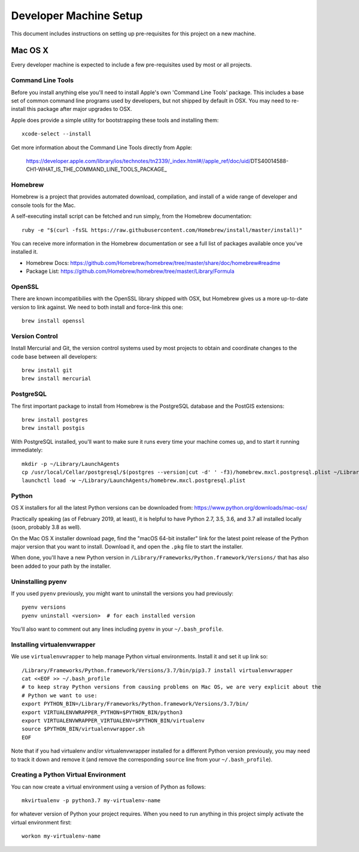 Developer Machine Setup
#######################

This document includes instructions on setting up pre-requisites for this project on a new machine.

Mac OS X
========

Every developer machine is expected to include a few pre-requisites used by most or all projects.

Command Line Tools
''''''''''''''''''

Before you install anything else you'll need to install Apple's own 'Command Line Tools' package.
This includes a base set of common command line programs used by developers, but not shipped by
default in OSX. You may need to re-install this package after major upgrades to OSX.

Apple does provide a simple utility for bootstrapping these tools and installing them::

    xcode-select --install

Get more information about the Command Line Tools directly from Apple:

    https://developer.apple.com/library/ios/technotes/tn2339/_index.html#//apple_ref/doc/uid/DTS40014588-CH1-WHAT_IS_THE_COMMAND_LINE_TOOLS_PACKAGE_


Homebrew
''''''''

Homebrew is a project that provides automated download, compilation, and install of a wide range
of developer and console tools for the Mac.

A self-executing install script can be fetched and run simply, from the Homebrew documentation::

    ruby -e "$(curl -fsSL https://raw.githubusercontent.com/Homebrew/install/master/install)"

You can receive more information in the Homebrew documentation or see a full list of packages
available once you've installed it.

* Homebrew Docs: https://github.com/Homebrew/homebrew/tree/master/share/doc/homebrew#readme
* Package List: https://github.com/Homebrew/homebrew/tree/master/Library/Formula

OpenSSL
'''''''

There are known incompatibilies with the OpenSSL library shipped with OSX, but Homebrew gives us
a more up-to-date version to link against. We need to both install and force-link this one::

    brew install openssl

Version Control
'''''''''''''''

Install Mercurial and Git, the version control systems used by most
projects to obtain and coordinate changes to the code base between all
developers::

    brew install git
    brew install mercurial

PostgreSQL
''''''''''

The first important package to install from Homebrew is the PostgreSQL database and the PostGIS
extensions::

    brew install postgres
    brew install postgis

With PostgreSQL installed, you'll want to make sure it runs every time your machine comes up, and
to start it running immediately::

    mkdir -p ~/Library/LaunchAgents
    cp /usr/local/Cellar/postgresql/$(postgres --version|cut -d' ' -f3)/homebrew.mxcl.postgresql.plist ~/Library/LaunchAgents/
    launchctl load -w ~/Library/LaunchAgents/homebrew.mxcl.postgresql.plist

Python
''''''

OS X installers for all the latest Python versions can be downloaded from:
https://www.python.org/downloads/mac-osx/

Practically speaking (as of February 2019, at least), it is helpful to have Python 2.7, 3.5, 3.6,
and 3.7 all installed locally (soon, probably 3.8 as well).

On the Mac OS X installer download page, find the "macOS 64-bit installer" link for the latest
point release of the Python major version that you want to install. Download it, and open the
``.pkg`` file to start the installer.

When done, you'll have a new Python version in ``/Library/Frameworks/Python.framework/Versions/``
that has also been added to your path by the installer.

Uninstalling pyenv
''''''''''''''''''

If you used ``pyenv`` previously, you might want to uninstall the versions you had previously::

    pyenv versions
    pyenv uninstall <version>  # for each installed version

You'll also want to comment out any lines including ``pyenv`` in your ``~/.bash_profile``.

Installing virtualenvwrapper
''''''''''''''''''''''''''''

We use ``virtualenvwrapper`` to help manage Python virtual environments. Install it and set it up
link so::

    /Library/Frameworks/Python.framework/Versions/3.7/bin/pip3.7 install virtualenvwrapper
    cat <<EOF >> ~/.bash_profile
    # to keep stray Python versions from causing problems on Mac OS, we are very explicit about the
    # Python we want to use:
    export PYTHON_BIN=/Library/Frameworks/Python.framework/Versions/3.7/bin/
    export VIRTUALENVWRAPPER_PYTHON=$PYTHON_BIN/python3
    export VIRTUALENVWRAPPER_VIRTUALENV=$PYTHON_BIN/virtualenv
    source $PYTHON_BIN/virtualenvwrapper.sh
    EOF

Note that if you had virtualenv and/or virtualenvwrapper installed for a different Python version
previously, you may need to track it down and remove it (and remove the corresponding ``source``
line from your ``~/.bash_profile``).

Creating a Python Virtual Environment
'''''''''''''''''''''''''''''''''''''

You can now create a virtual environment using a version of Python as follows::

    mkvirtualenv -p python3.7 my-virtualenv-name

for whatever version of Python your project requires. When you need to run anything in this project
simply activate the virtual environment first::

    workon my-virtualenv-name
